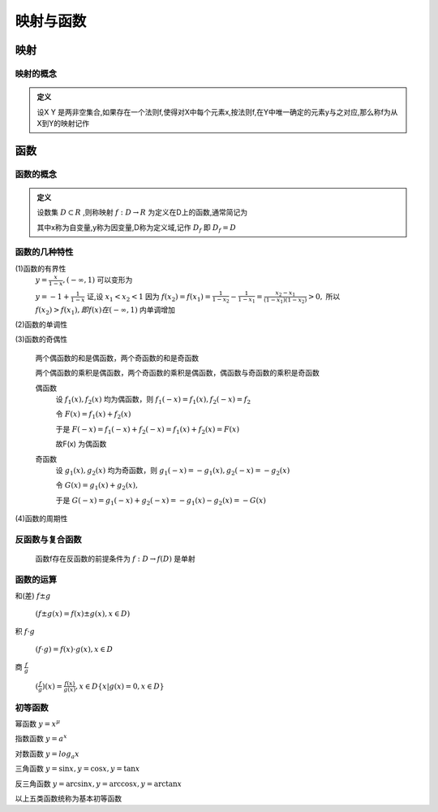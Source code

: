 
.. sphinx math documentation master file, created by
   sphinx-quickstart on Fri May 16 00:27:32 2025.
   You can adapt this file completely to your liking, but it should at least
   contain the root `toctree` directive.




映射与函数
====================

映射
-----------------

映射的概念
^^^^^^^^^^^^^^^^^^^^^

.. admonition:: 定义

   设X Y 是两非空集合,如果存在一个法则f,使得对X中每个元素x,按法则f,在Y中唯一确定的元素y与之对应,那么称f为从X到Y的映射记作

   .. math::
      :label: eq-long-formula1

      f\cdot X\rightarrow Y


函数
-----------------

函数的概念
^^^^^^^^^^^^^^^^^^^^^

.. admonition:: 定义
   
   设数集 :math:`D\subset R` ,则称映射 :math:`f:D\rightarrow R` 为定义在D上的函数,通常简记为
   
   .. math::
      :label: eq-long-formula2
      
      y=f(x),x\in D

   其中x称为自变量,y称为因变量,D称为定义域,记作 :math:`D_f` 即 :math:`D_f=D`  


函数的几种特性
^^^^^^^^^^^^^^^^^^^^^

(1)函数的有界性
   :math:`y = \frac {x}{1-x},(-\infty,1)` 可以变形为

   :math:`y = -1+ \frac {1}{1-x}`  
   证,设 :math:`x_1 < x_2 < 1` 因为 :math:`f(x_2) = f(x_1) = \frac {1}{1-x_2}- \frac{1}{1-x_1} = \frac{x_2-x_1}{(1-x_1)(1-x_2)}>0,`  所以 :math:`f(x_2)>f(x_1),即f(x)在(-\infty,1)` 内单调增加

(2)函数的单调性

(3)函数的奇偶性

   两个偶函数的和是偶函数，两个奇函数的和是奇函数

   两个偶函数的乘积是偶函数，两个奇函数的乘积是偶函数，偶函数与奇函数的乘积是奇函数

   偶函数
      设 :math:`f_1(x),f_2(x)` 均为偶函数，则 :math:`f_1(-x)=f_1(x),f_2(-x)=f_2` 

      令 :math:`F(x)=f_1(x)+f_2(x)` 
       
      于是 :math:`F(-x)=f_1(-x)+f_2(-x) = f_1(x)+f_2(x)=F(x)`
      
      故F(x) 为偶函数

   奇函数
      设 :math:`g_1(x),g_2(x)`  均为奇函数，则 :math:`g_1(-x)=-g_1(x),g_2(-x)=-g_2(x)`  
      
      令 :math:`G(x)= g_1(x)+g_2(x),`  
      
      于是 :math:`G(-x)=g_1(-x)+g_2(-x)=-g_1(x)-g_2(x)=-G(x)` 
 

(4)函数的周期性

反函数与复合函数
^^^^^^^^^^^^^^^^^^^^^^^
   函数f存在反函数的前提条件为 :math:`f:D\rightarrow f(D)` 是单射


函数的运算
^^^^^^^^^^^^^^^^^^^^^
和(差) :math:`f\pm g` 

   :math:`(f\pm g(x)=f(x)\pm g(x), x\in D)` 

积 :math:`f \cdot g`
   
   :math:`(f \cdot g)=f(x) \cdot g(x), x\in D` 


商 :math:`\frac{f}{g}`

   :math:`(\frac{f}{g})(x)=\frac{f(x)}{g(x)},x\in D \{x|g(x)=0,x\in D\}`

初等函数
^^^^^^^^^^^^^^^^^^^^^^

幂函数 :math:`y=x^{\mu}` 

指数函数 :math:`y=a^x` 

对数函数 :math:`y=log_{a}x` 

三角函数 :math:`y=\sin{x}, y=\cos{x}, y=\tan{x}` 

反三角函数 :math:`y=\arcsin{x}, y=\arccos{x}, y=\arctan{x}` 

以上五类函数统称为基本初等函数